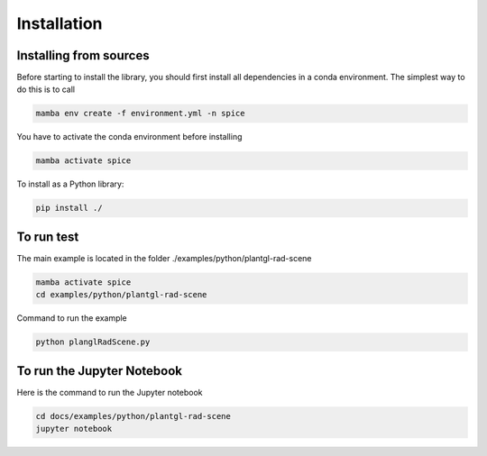 Installation
###############################

Installing from sources
=======================

Before starting to install the library, you should first install all dependencies in a conda environment. The simplest way to do this is to call

.. code-block:: bash
    
    mamba env create -f environment.yml -n spice

You have to activate the conda environment before installing

.. code-block:: bash
    
    mamba activate spice

To install as a Python library:

.. code-block:: bash
    
    pip install ./

To run test
===========

The main example is located in the folder ./examples/python/plantgl-rad-scene

.. code-block:: bash
    
    mamba activate spice
    cd examples/python/plantgl-rad-scene

Command to run the example

.. code-block:: bash
    
    python planglRadScene.py

To run the Jupyter Notebook
===========================
Here is the command to run the Jupyter notebook

.. code-block:: bash
    
    cd docs/examples/python/plantgl-rad-scene
    jupyter notebook